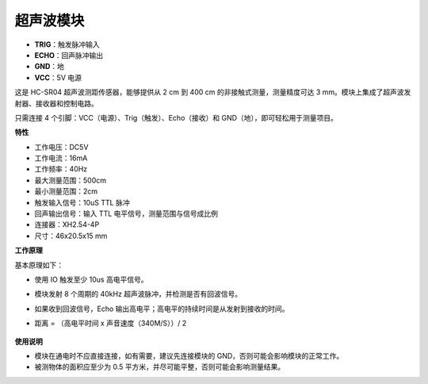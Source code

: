 .. _cpn_ultrasonic_module_xh:

超声波模块
================================

.. image:: img/ultrasonic_pic.png
    :width: 400
    :align: center

* **TRIG**：触发脉冲输入
* **ECHO**：回声脉冲输出
* **GND**：地
* **VCC**：5V 电源

这是 HC-SR04 超声波测距传感器，能够提供从 2 cm 到 400 cm 的非接触式测量，测量精度可达 3 mm。模块上集成了超声波发射器、接收器和控制电路。

只需连接 4 个引脚：VCC（电源）、Trig（触发）、Echo（接收）和 GND（地），即可轻松用于测量项目。

**特性**

* 工作电压：DC5V
* 工作电流：16mA
* 工作频率：40Hz
* 最大测量范围：500cm
* 最小测量范围：2cm
* 触发输入信号：10uS TTL 脉冲
* 回声输出信号：输入 TTL 电平信号，测量范围与信号成比例
* 连接器：XH2.54-4P
* 尺寸：46x20.5x15 mm

**工作原理**

基本原理如下：

* 使用 IO 触发至少 10us 高电平信号。
* 模块发射 8 个周期的 40kHz 超声波脉冲，并检测是否有回波信号。
* 如果收到回波信号，Echo 输出高电平；高电平的持续时间是从发射到接收的时间。
* 距离 = （高电平时间 x 声音速度（340M/S））/ 2

    .. image:: img/ultrasonic_prin.jpg
        :width: 800

**使用说明**

* 模块在通电时不应直接连接，如有需要，建议先连接模块的 GND，否则可能会影响模块的正常工作。
* 被测物体的面积应至少为 0.5 平方米，并尽可能平整，否则可能会影响测量结果。

